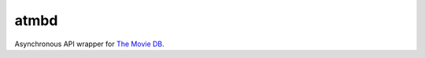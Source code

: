 atmbd
=====

Asynchronous API wrapper for `The Movie DB`_.

.. _The Movie DB:
  https://www.themoviedb.org/
